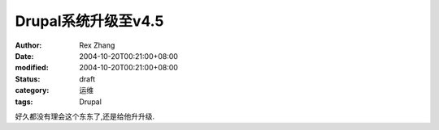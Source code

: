 
Drupal系统升级至v4.5
##############################


:author: Rex Zhang
:date: 2004-10-20T00:21:00+08:00
:modified: 2004-10-20T00:21:00+08:00
:status: draft
:category: 运维
:tags: Drupal


好久都没有理会这个东东了,还是给他升升级.
